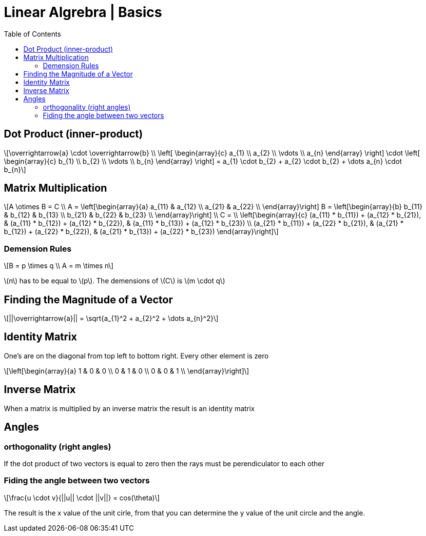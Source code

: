 = Linear Algrebra | Basics
:docinfo: shared
:source-highlighter: pygments
:pygments-style: monokai
:icons: font
:stem: latexmath
:toc: left
:docinfodir: ..

== Dot Product (inner-product)
[stem]
++++
\overrightarrow{a} \cdot \overrightarrow{b} \\
\left[ \begin{array}{c}
a_{1} \\
a_{2} \\
\vdots \\
a_{n}
\end{array} \right]

\cdot

\left[ \begin{array}{c}
b_{1} \\
b_{2} \\
\vdots \\
b_{n}
\end{array} \right]
=
a_{1} \cdot b_{2} + a_{2} \cdot b_{2} + \dots a_{n} \cdot b_{n}
++++

== Matrix Multiplication
[stem]
++++
A \otimes B = C
\\
A = 
\left[\begin{array}{a}
a_{11} & a_{12} \\
a_{21} & a_{22} \\
\end{array}\right]

B = 
\left[\begin{array}{b}
b_{11} & b_{12} & b_{13} \\
b_{21} & b_{22} & b_{23} \\
\end{array}\right]
\\
C =
\\
\left[\begin{array}{c}
(a_{11} * b_{11}) + (a_{12} * b_{21}), & (a_{11} * b_{12}) + (a_{12} * b_{22}), & (a_{11} * b_{13}) + (a_{12} * b_{23}) \\
(a_{21} * b_{11}) + (a_{22} * b_{21}), & (a_{21} * b_{12}) + (a_{22} * b_{22}), & (a_{21} * b_{13}) + (a_{22} * b_{23})
\end{array}\right]
++++

=== Demension Rules
[stem]
++++
B = p \times q
\\
A = m \times n
++++

stem:[n] has to be equal to stem:[p]. The demensions of stem:[C] is stem:[m \cdot q]

== Finding the Magnitude of a Vector
[stem]
++++
||\overrightarrow{a}|| = \sqrt{a_{1}^2 + a_{2}^2 + \dots a_{n}^2}
++++

== Identity Matrix
One's are on the diagonal from top left to bottom right. Every other element is
zero
[stem]
++++
\left[\begin{array}{a}
1 & 0 & 0 \\
0 & 1 & 0 \\
0 & 0 & 1 \\
\end{array}\right]
++++

== Inverse Matrix
When a matrix is multiplied by an inverse matrix the result is an identity
matrix

== Angles
=== orthogonality (right angles)
If the dot product of two vectors is equal to zero then the rays must be
perendiculator to each other

=== Fiding the angle between two vectors
[stem]
++++
\frac{u \cdot v}{||u|| \cdot ||v||} = cos(\theta)
++++

The result is the x value of the unit cirle, from that you can determine the y
value of the unit circle and the angle.
